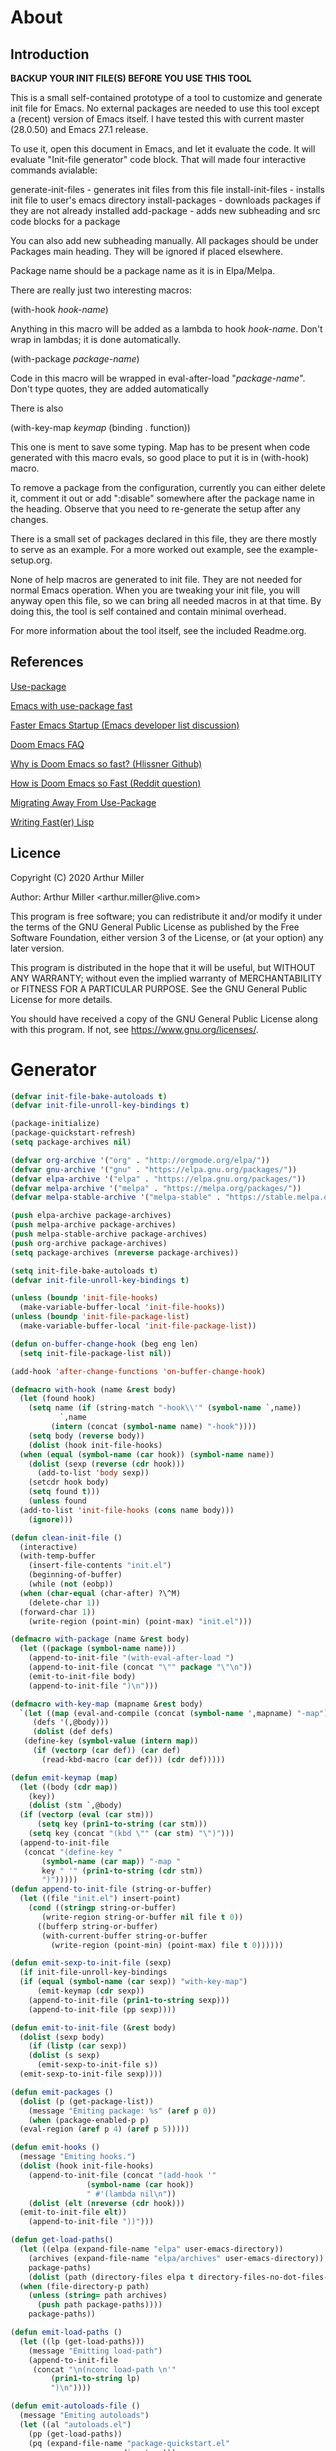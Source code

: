 * About
** Introduction

*BACKUP YOUR INIT FILE(S) BEFORE YOU USE THIS TOOL*

This is a small self-contained prototype of a tool to customize and generate
init file for Emacs. No external packages are needed to use this tool except
a (recent) version of Emacs itself. I have tested this with current master
(28.0.50) and Emacs 27.1 release.

To use it, open this document in Emacs, and let it evaluate the code. It will
evaluate "Init-file generator" code block. That will made four interactive
commands avialable: 

generate-init-files - generates init files from this file
install-init-files  - installs init file to user's emacs directory
install-packages    - downloads packages if they are not already installed
add-package         - adds new subheading and src code blocks for a package

You can also add new subheading manually. All packages should be under Packages
main heading. They will be ignored if placed elsewhere.

Package name should be a package name as it is in Elpa/Melpa.

There are really just two interesting macros:

(with-hook /hook-name/)

Anything in this macro will be added as a lambda to hook /hook-name/. Don't wrap
in lambdas; it is done automatically.

(with-package /package-name/)

Code in this macro will be wrapped in eval-after-load "/package-name/". Don't type
quotes, they are added automatically

There is also

(with-key-map /keymap/
  (binding . function))

This one is ment to save some typing. Map has to be present when code generated
with this macro evals, so good place to put it is in (with-hook) macro.

To remove a package from the configuration, currently you can either delete it,
comment it out or add ":disable" somewhere after the package name in the
heading. Observe that you need to re-generate the setup after any changes.

There is a small set of packages declared in this file, they are there mostly
to serve as an example. For a more worked out example, see the example-setup.org.

None of help macros are generated to init file. They are not needed for normal
Emacs operation. When you are tweaking your init file, you will anyway open this
file, so we can bring all needed macros in at that time. By doing this, the tool
is self contained and contain minimal overhead.

For more information about the tool itself, see the included Readme.org.

** References
[[https://github.com/jwiegley/use-package][Use-package]]

[[https://github.com/nilcons/emacs-use-package-fast][Emacs with use-package fast]]

[[https://lists.gnu.org/archive/html/help-gnu-emacs/2006-01/msg00021.html][Faster Emacs Startup (Emacs developer list discussion)]]

[[https://github.com/hlissner/doom-emacs/blob/develop/docs/faq.org#how-does-doom-start-up-so-quickly][Doom Emacs FAQ]]

[[https://github.com/hlissner/doom-emacs/issues/310][Why is Doom Emacs so fast? (Hlissner Github)]]

[[https://www.reddit.com/r/emacs/comments/f3ed3r/how_is_doom_emacs_so_damn_fast/][How is Doom Emacs so Fast (Reddit question)]]

[[https://two-wrongs.com/migrating-away-from-use-package][Migrating Away From Use-Package]]

[[https://nullprogram.com/blog/2017/01/30/][Writing Fast(er) Lisp]]
** Licence
Copyright (C) 2020  Arthur Miller

Author: Arthur Miller <arthur.miller@live.com>

This program is free software; you can redistribute it and/or modify
it under the terms of the GNU General Public License as published by
the Free Software Foundation, either version 3 of the License, or
(at your option) any later version.

This program is distributed in the hope that it will be useful,
but WITHOUT ANY WARRANTY; without even the implied warranty of
MERCHANTABILITY or FITNESS FOR A PARTICULAR PURPOSE.  See the
GNU General Public License for more details.

You should have received a copy of the GNU General Public License
along with this program.  If not, see <https://www.gnu.org/licenses/>.
* Generator
#+NAME: onstartup
#+begin_src emacs-lisp :results output silent
  (defvar init-file-bake-autoloads t)
  (defvar init-file-unroll-key-bindings t)

  (package-initialize)
  (package-quickstart-refresh)
  (setq package-archives nil)

  (defvar org-archive '("org" . "http://orgmode.org/elpa/"))
  (defvar gnu-archive '("gnu" . "https://elpa.gnu.org/packages/"))
  (defvar elpa-archive '("elpa" . "https://elpa.gnu.org/packages/"))
  (defvar melpa-archive '("melpa" . "https://melpa.org/packages/"))
  (defvar melpa-stable-archive '("melpa-stable" . "https://stable.melpa.org/packages/"))

  (push elpa-archive package-archives)
  (push melpa-archive package-archives)
  (push melpa-stable-archive package-archives)
  (push org-archive package-archives)
  (setq package-archives (nreverse package-archives))

  (setq init-file-bake-autoloads t)
  (defvar init-file-unroll-key-bindings t)

  (unless (boundp 'init-file-hooks)
    (make-variable-buffer-local 'init-file-hooks))
  (unless (boundp 'init-file-package-list)
    (make-variable-buffer-local 'init-file-package-list))

  (defun on-buffer-change-hook (beg eng len)
    (setq init-file-package-list nil))

  (add-hook 'after-change-functions 'on-buffer-change-hook)

  (defmacro with-hook (name &rest body)
    (let (found hook)
      (setq name (if (string-match "-hook\\'" (symbol-name `,name))
		     `,name
		   (intern (concat (symbol-name name) "-hook"))))
      (setq body (reverse body))
      (dolist (hook init-file-hooks)
	(when (equal (symbol-name (car hook)) (symbol-name name))
	  (dolist (sexp (reverse (cdr hook)))
	    (add-to-list 'body sexp))
	  (setcdr hook body)
	  (setq found t)))
      (unless found
	(add-to-list 'init-file-hooks (cons name body)))
      (ignore)))

  (defun clean-init-file ()
    (interactive)
    (with-temp-buffer
      (insert-file-contents "init.el")
      (beginning-of-buffer)
      (while (not (eobp))
	(when (char-equal (char-after) ?\^M)
	  (delete-char 1))
	(forward-char 1))
      (write-region (point-min) (point-max) "init.el")))

  (defmacro with-package (name &rest body)
    (let ((package (symbol-name name)))
      (append-to-init-file "(with-eval-after-load ")
      (append-to-init-file (concat "\"" package "\"\n"))
      (emit-to-init-file body)
      (append-to-init-file ")\n")))

  (defmacro with-key-map (mapname &rest body)
    `(let ((map (eval-and-compile (concat (symbol-name ',mapname) "-map")))
	   (defs '(,@body)))
       (dolist (def defs)
	 (define-key (symbol-value (intern map))
	   (if (vectorp (car def)) (car def)
	     (read-kbd-macro (car def))) (cdr def)))))

  (defun emit-keymap (map)
    (let ((body (cdr map))
	  (key))
      (dolist (stm `,@body)
	(if (vectorp (eval (car stm)))
	    (setq key (prin1-to-string (car stm)))
	  (setq key (concat "(kbd \"" (car stm) "\")")))
	(append-to-init-file
	 (concat "(define-key "
		 (symbol-name (car map)) "-map "
		 key " '" (prin1-to-string (cdr stm))
		 ")")))))
  (defun append-to-init-file (string-or-buffer)
    (let ((file "init.el") insert-point)
      (cond ((stringp string-or-buffer)
	     (write-region string-or-buffer nil file t 0))
	    ((bufferp string-or-buffer)
	     (with-current-buffer string-or-buffer
	       (write-region (point-min) (point-max) file t 0))))))

  (defun emit-sexp-to-init-file (sexp)
    (if init-file-unroll-key-bindings
	(if (equal (symbol-name (car sexp)) "with-key-map")
	    (emit-keymap (cdr sexp))
	  (append-to-init-file (prin1-to-string sexp)))
      (append-to-init-file (pp sexp))))

  (defun emit-to-init-file (&rest body)
    (dolist (sexp body)
      (if (listp (car sexp))
	  (dolist (s sexp)
	    (emit-sexp-to-init-file s))
	(emit-sexp-to-init-file sexp))))

  (defun emit-packages ()
    (dolist (p (get-package-list))
      (message "Emiting package: %s" (aref p 0))
      (when (package-enabled-p p)
	(eval-region (aref p 4) (aref p 5)))))

  (defun emit-hooks ()
    (message "Emiting hooks.")
    (dolist (hook init-file-hooks)
      (append-to-init-file (concat "(add-hook '"
				   (symbol-name (car hook))
				   " #'(lambda nil\n"))
      (dolist (elt (nreverse (cdr hook)))
	(emit-to-init-file elt))
      (append-to-init-file "))")))

  (defun get-load-paths()
    (let ((elpa (expand-file-name "elpa" user-emacs-directory))
	  (archives (expand-file-name "elpa/archives" user-emacs-directory)) 
	  package-paths)
      (dolist (path (directory-files elpa t directory-files-no-dot-files-regexp))
	(when (file-directory-p path)
	  (unless (string= path archives)
	    (push path package-paths))))
      package-paths))

  (defun emit-load-paths ()
    (let ((lp (get-load-paths)))
      (message "Emitting load-path")
      (append-to-init-file
       (concat "\n(nconc load-path \n'"
	       (prin1-to-string lp)
	       ")\n"))))

  (defun emit-autoloads-file ()
    (message "Emiting autoloads")
    (let ((al "autoloads.el")
	  (pp (get-load-paths))
	  (pq (expand-file-name "package-quickstart.el"
				user-emacs-directory)))
      (unless pq
	(package-quickstart-refresh))
      (with-temp-file al
	(insert-file-contents pq)
	(goto-char (point-min))
	(kill-line 3)
	(insert (concat "\n(setq load-path (append \n'"
			(prin1-to-string pp)
			" load-path))\n"))
	(while (not (eobp))
	  (when (char-equal (char-after) ?\^L)
	    (delete-char 1))
	  (forward-line 1))
	(goto-char (point-max))
	(kill-line -5)
	(goto-char (point-min))
	(while (not (eobp))
	  (when (re-search-forward "^(add-to-list" (line-end-position) t)
	    (forward-line -1)
	    (kill-line 3))
	  (beginning-of-line)
	  (forward-line 1))
	(goto-char (point-min))
	(while (not (eobp))
	  (replace-string "\n\n\n" "\n")
	  (forward-line 1)))))

  (defun tangle-early-init ()
    (message "Exporting early-init.el ...")
      (save-excursion
	(let (start end r)
	  (goto-char (point-min))
	  (re-search-forward "^\\*\\* Early init")
	  (re-search-forward "begin_src.*emacs-lisp")
	  (skip-chars-forward "\s\t\n\r")
	  (setq start (point))
	  (re-search-forward "end_src$")
	  (beginning-of-line)
	  (setq end (point))
	  (setq r (buffer-substring-no-properties start end))
	  (with-temp-file "early-init.el"
	    (insert r)
	    (goto-char (point-min))
	    (forward-line 1)
	    (insert ";; This file is machine generated by init-file generator, don't edit\n")
	    (insert ";; manually, edit instead file init.org and generate new init file from it")
	    ;; are we baking quickstart file?
	    (if init-file-bake-autoloads
	      (insert "\n(setq package-quickstart nil package-enable-at-startup nil package--init-file-ensured t)\n")))
	    (message "Wrote early-init.el"))))

  (defun tangle-init-file (&optional file)
    ;;(message "TANGLE INIT FILE")
    (unless file
      (setq file "init.el"))
    (if (file-exists-p file)
	(delete-file file))
    (if (file-exists-p (concat file "c"))
	(delete-file (concat file "c")))
    (setq init-file-hooks nil)
    (let (code-start config-start)
      (save-excursion
	(goto-char (point-min))
	(setq config-start (re-search-forward "^\\* Packages"))
	;; prolog
	(message "Emiting prolog.")  
	(goto-code-start "^\\*\\* Init")
	(setq code-start (point))
	(goto-code-end)
	(write-region code-start (point) file t 0)
	;; emit paths
	;;(emit-load-paths)
	(emit-autoloads-file)
	(if init-file-bake-autoloads
	  (with-temp-buffer
	    (insert "(defvar package-activated-list nil)")
	    (insert-file-contents-literally "autoloads.el")
	    (write-region (point-min) (point-max) "init.el" t 0))
	  (append-to-init-file "(package-activate-all)"))
	;; generate stuff
	(emit-packages)
	(emit-hooks) ;; must be done after emiting packages
	;; epilog
	(message "Emiting epilog")
	(goto-code-start "^\\* Epilog")
	(setq code-start (point))
	(goto-code-end)
	(write-region code-start (point) file t 0)))
    (clean-init-file))

  (defun goto-code-start (section)
    (goto-char (point-min))
    (re-search-forward section)
    (re-search-forward "begin_src.*emacs-lisp")
    (skip-chars-forward "\s\t\n\r"))

  (defun goto-code-end ()
    (re-search-forward "end_src")
    (beginning-of-line))

  (defun create-early-init-file ()
    (interactive)
    (let ((ei (expand-file-name "early-init.el")))
      (when (file-exists-p ei)
	(delete-file ei))
      (tangle-early-init)
      (message "Tangled early init file.")))

  (defun create-init-file ()
    (interactive)
    (message "Exporting init.el ...")
    (tangle-init-file)
    (let ((tangled-file "init.el"))
      ;; always produce elc file
      (byte-compile-file tangled-file)
      (when (featurep 'nativecomp)
	(message "Native compiled %s" (native-compile tangled-file)))
      (message "Tangled and compiled %s" tangled-file))
    (message "Done."))

  (defun generate-init-files ()
    (interactive)
    (create-init-file)
    (create-early-init-file))

  (defun install-file (file)
    (when (file-exists-p file)
      (copy-file file user-emacs-directory t)
      (message "Wrote: %s." file)))

  (defun install-init-files ()
    (interactive)
    (let ((i "init.el")
	    (ic "init.elc")
	  (ei "early-init.el")
	  (al "autoloads.el")
	  (pq (expand-file-name "package-quickstart.el" user-emacs-directory))
	  (pqc (expand-file-name "package-quickstart.elc" user-emacs-directory)))
      (install-file i)
      (install-file ei)
      (unless (file-exists-p ic)
	(byte-compile (expand-file-name el)))
      (install-file ic)
      (unless init-file-bake-autoloads
	  (byte-compile pq))
      (when init-file-bake-autoloads
	;; remove package-quickstart files from .emacs.d
	(when (file-exists-p pq)
	  (delete-file pq))
	(when (file-exists-p pqc)
	  (delete-file pqc)))))

  (defun get-package-list ()
    (when (buffer-modified-p)
      (setq init-file-package-list nil))
    (unless init-file-package-list
      (save-excursion
	(goto-char (point-min))
	(let ((bound (re-search-forward "^\\* Epilog"))
	      package packages start end)
	  (goto-char (point-min))
	  (re-search-forward "^\\* Packages")
	  (while (re-search-forward "^\\*\\* " bound t)
	    (setq package (vector nil t t "" 0 0)
		  start (point) end (line-end-position))
	    ;; package name
	    (when (re-search-forward ":" end t)
	      (setq end (point)))
	    (goto-char end)
	    (skip-chars-backward ":\s\t\r\n")
	    (aset package 0 (intern (buffer-substring-no-properties
				     start (point))))
	    (goto-char start)
	    ;; enabled?
	    (when (search-forward ":disable" (line-end-position) t)
	      (aset package 1 nil))
	    (goto-char start)
	    ;; installable?
	    (when (search-forward ":pseudo" (line-end-position) t)
	      (aset package 2 nil))
	    (goto-char start)
	    ;; pinned to repository?
	    (dolist (repo package-archives)
	      (when (re-search-forward (concat ":" (car repo)) (line-end-position) t)
		(aset package 3 (car repo))))
	    ;; code start
	    (re-search-forward "begin_src.*emacs-lisp" bound t)
	    (aset package 4 (point))
	    (re-search-forward "end_src$" bound t)
	    (beginning-of-line)
	    (aset package 5 (point))
	    (push package init-file-package-list)
	    (setq init-file-package-list (nreverse init-file-package-list))))))
    init-file-package-list)

  ;; Install packages
  (defun ensure-package (package)
    (let ((p (aref package 0)))
      (unless (package-installed-p p)
	(message "Installing package: %s" p)
	(package-install p))))

  (defun package-pseudo-p (package)
    (not (aref package 2)))

  (defun package-enabled-p (package)
    (aref package 1))

  (defun package-installable-p (package)
    (and (aref package 1) (aref package 2)))

  (defun install-packages (&optional packages)
    (interactive)
    (package-initialize)
    (package-refresh-contents)
    (unless packages
      (setq packages (get-package-list)))
    (dolist (p packages)
      (when (package-installable-p p)
	(ensure-package p))))

  (defun add-package (package)
    ""
    (interactive "sPackage name: ")
    (goto-char (point-min))
    (when (re-search-forward "^* Packages")
      (forward-line 1)
      (insert (concat "** " package
		      "\n#+begin_src emacs-lisp\n"
		      "\n#+end_src\n"))
      (forward-line -2)))

  (defun add-pseudo-package (package)
    ""
    (interactive "sPackage name: ")
    (goto-char (point-min))
    (when (re-search-forward "^* Packages")
      (forward-line 1)
      (insert (concat "** " package "\t\t:pseudo"
		      "\n#+begin_src emacs-lisp\n"
		      "\n#+end_src\n"))
      (forward-line -2)))
#+end_src
* Prolog
** Early init
#+begin_src emacs-lisp
;;; early-init.el -*- lexical-binding: t -*-
;;
;; This file is machine generated by init-file generator, don't edit
;; manually, edit instead file init.org and generate new init file from it

(setq gc-cons-threshold most-positive-fixnum
      load-prefer-newer t
      package-quickstart t
      package-enable-at-startup nil
      package--init-file-ensured t)

(unless (eq system-type 'darwin)
  (setq command-line-ns-option-alist nil))
;;; early-init.el ends here
#+end_src
** Init
#+begin_src emacs-lisp
;;; init.el -*- lexical-binding: t; -*-
;;
;; This file is machine generated by init-file generator, don't edit
;; manually, edit instead file init.org and generate new init file from it

(defvar old-file-name-handler file-name-handler-alist)
(setq file-name-handler-alist nil)

(setq load-prefer-newer t
      package-quickstart t        
      package-enable-at-startup nil
      package--init-file-ensured t)
#+end_src
* Packages
** async
#+begin_src emacs-lisp
(with-package async
              (autoload 'dired-async-mode "dired-async.el" nil t)
              (async-bytecomp-package-mode 1)
              (diminish 'async-dired-mode))
#+end_src
** auto-package-update
#+begin_src emacs-lisp
(with-hook auto-package-update-after
           (message "Refresh autoloads")
           (package-quickstart-refresh))

(with-package auto-package-update
              (setq auto-package-update-delete-old-versions t
                    auto-package-update-interval nil))
#+end_src
** beacon
#+begin_src emacs-lisp
(with-hook after-init
           (beacon-mode t)
	   (diminish 'beacon-mode)
#+end_src
** diminish
#+begin_src emacs-lisp

#+end_src
** expand-region
#+begin_src emacs-lisp
(with-hook expand-region-mode
           (diminish 'expand-region-mode))
#+end_src
** helpful
#+begin_src emacs-lisp
  (with-hook after-init
    (with-key-map global
      ("<f1>"  . helpful-variable)
      ("C-h v" . helpful-variable)
      ("C-h k" . helpful-key)
      ("C-h f" . helpful-callable)
      ("C-h j" . helpful-at-point)
      ("C-h u" . helpful-command)))
#+end_src
** org                                                                      :pseudo
#+begin_src emacs-lisp
  (with-package org

   (defun get-html-title-from-url (url)
     "Return content in <title> tag."
     (require 'mm-url)
     (let (x1 x2 (download-buffer (url-retrieve-synchronously url)))
       (with-current-buffer download-buffer
	 (goto-char (point-min))
	 (setq x1 (search-forward "<title>"))
	 (search-forward "</title>")
	 (setq x2 (search-backward "<"))
	 (mm-url-decode-entities-string (buffer-substring-no-properties x1 x2)))))

   (defun my-org-insert-link ()
     "Insert org link where default description is set to html title."
     (interactive)
     (let* ((url (read-string "URL: "))
	    (title (get-html-title-from-url url)))
       (org-insert-link nil url title)))

  (setq  org-log-done 'time
	 org-todo-keywords '((sequence "TODO" "INPROGRESS" "DONE"))
	 org-todo-keyword-faces '(("INPROGRESS" . (:foreground "blue" :weight bold)))
	 org-directory (expand-file-name "~/Documents/")
	 org-default-notes-file (expand-file-name "notes.org" org-directory)
	 org-use-speed-commands       t
	 org-src-preserve-indentation t
	 org-export-html-postamble    nil
	 org-hide-leading-stars       t
	 org-make-link-description    t
	 org-hide-emphasis-markers    t
	 org-startup-folded           'overview
	 org-startup-indented         t))
#+end_src
** which-key
#+begin_src emacs-lisp
(with-hook after-init
  (which-key-mode t)
  (diminish 'which-key-mode))
#+end_src
** wrap-region
#+begin_src emacs-lisp
(with-hook after-init
  (wrap-region-global-mode t)
  (diminish 'wrap-region-mode))
#+end_src
* Epilog
#+begin_src emacs-lisp
(setq gc-cons-threshold       16777216 ; 16mb
      gc-cons-percentage      0.1
      file-name-handler-alist old-file-name-handler)
  
;; Local Variables:
;; byte-compile-warnings: (not free-vars unresolved))
;; eval: (progn (org-babel-goto-named-src-block "onstartup") (org-babel-execute-src-block) (outline-hide-sublevels 2))
;; End:
#+end_src

